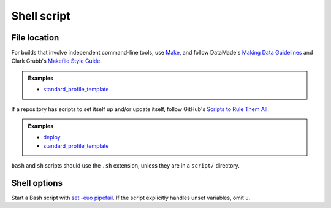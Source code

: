Shell script
============

File location
-------------

For builds that involve independent command-line tools, use `Make <https://www.gnu.org/software/make/>`__, and follow DataMade's `Making Data Guidelines <https://github.com/datamade/data-making-guidelines>`__ and Clark Grubb's `Makefile Style Guide <https://clarkgrubb.com/makefile-style-guide>`__.

.. admonition:: Examples

   - `standard_profile_template <https://github.com/open-contracting/standard_profile_template>`__

If a repository has scripts to set itself up and/or update itself, follow GitHub's `Scripts to Rule Them All <https://github.com/github/scripts-to-rule-them-all>`__.

.. admonition:: Examples

   -  `deploy <https://github.com/open-contracting/deploy/tree/master/script>`__
   -  `standard_profile_template <https://github.com/open-contracting/standard_profile_template/tree/master/script>`__

``bash`` and ``sh`` scripts should use the ``.sh`` extension, unless they are in a ``script/`` directory.

Shell options
-------------

Start a Bash script with `set -euo pipefail <https://wizardzines.com/comics/bash-errors/>`__. If the script explicitly handles unset variables, omit ``u``.
